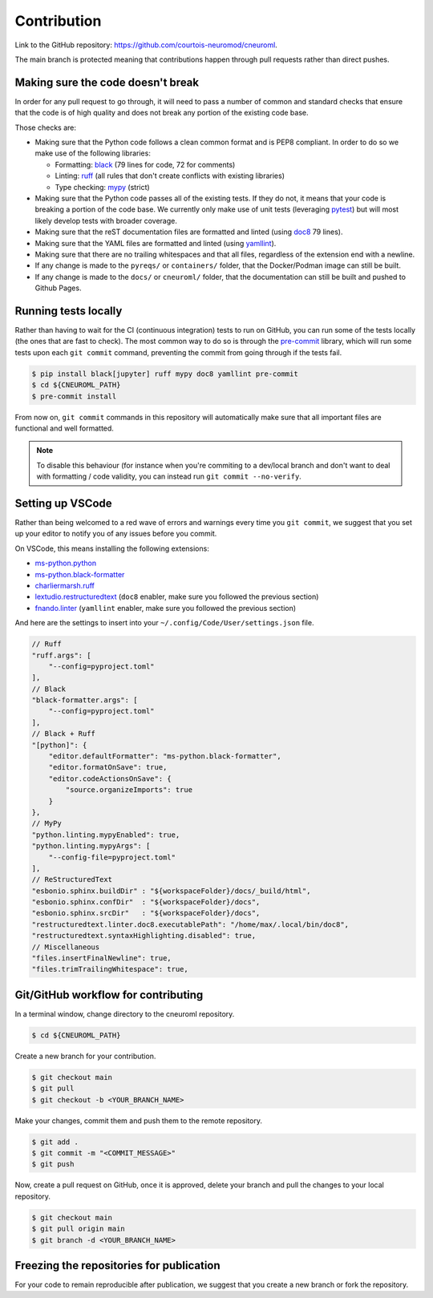 .. _contribution:

************
Contribution
************

Link to the GitHub repository: https://github.com/courtois-neuromod/cneuroml.

The main branch is protected meaning that contributions happen through
pull requests rather than direct pushes.

Making sure the code doesn't break
----------------------------------

In order for any pull request to go through, it will need to pass a number of
common and standard checks that ensure that the code is of high quality and
does not break any portion of the existing code base.

Those checks are:

* Making sure that the Python code follows a clean common format and is
  PEP8 compliant. In order to do so we make use of the following libraries:

  * Formatting: `black <https://black.readthedocs.io/en/stable/the_black_code_style/current_style.html>`_
    (79 lines for code, 72 for comments)
  * Linting: `ruff <https://beta.ruff.rs/docs/tutorial/#getting-started>`_
    (all rules that don't create conflicts with existing libraries)
  * Type checking: `mypy <https://mypy.readthedocs.io/en/stable/getting_started.html>`_
    (strict)

* Making sure that the Python code passes all of the existing tests. If
  they do not, it means that your code is breaking a portion of the
  code base. We currently only make use of unit tests (leveraging `pytest <https://docs.pytest.org/en/7.3.x/getting-started.html>`_) but will most likely develop
  tests with broader coverage.

* Making sure that the reST documentation files are formatted and linted
  (using `doc8 <https://github.com/PyCQA/doc8>`_ 79 lines).

* Making sure that the YAML files are formatted and linted
  (using `yamllint <https://yamllint.readthedocs.io/en/stable/quickstart.html#running-yamllint>`_).

* Making sure that there are no trailing whitespaces and that all files,
  regardless of the extension end with a newline.

* If any change is made to the ``pyreqs/`` or ``containers/`` folder, that the
  Docker/Podman image can still be built.

* If any change is made to the ``docs/`` or ``cneuroml/`` folder, that the
  documentation can still be built and pushed to Github Pages.

Running tests locally
---------------------

Rather than having to wait for the CI (continuous integration) tests to run on
GitHub, you can run some of the tests locally (the ones that are fast to
check). The most common way to do so is through the
`pre-commit <https://pre-commit.com/#quick-start>`_ library, which will run
some tests upon each ``git commit`` command, preventing the commit from going
through if the tests fail.

.. code-block:: console

    $ pip install black[jupyter] ruff mypy doc8 yamllint pre-commit
    $ cd ${CNEUROML_PATH}
    $ pre-commit install

From now on, ``git commit`` commands in this repository will automatically make
sure that all important files are functional and well formatted.

.. note::

    To disable this behaviour (for instance when you're commiting to a
    dev/local branch and don't want to deal with formatting / code validity,
    you can instead run ``git commit --no-verify``.

Setting up VSCode
-----------------

Rather than being welcomed to a red wave of errors and warnings every time you
``git commit``, we suggest that you set up your editor to notify you of any
issues before you commit.

On VSCode, this means installing the following extensions:

* `ms-python.python <https://marketplace.visualstudio.com/items?itemName=ms-python.python>`_
* `ms-python.black-formatter <https://marketplace.visualstudio.com/items?itemName=ms-python.black-formatter>`_
* `charliermarsh.ruff <https://marketplace.visualstudio.com/items?itemName=charliermarsh.ruff>`_
* `lextudio.restructuredtext <https://marketplace.visualstudio.com/items?itemName=lextudio.restructuredtext>`_
  (``doc8`` enabler, make sure you followed the previous section)
* `fnando.linter <https://marketplace.visualstudio.com/items?itemName=fnando.linter>`_
  (``yamllint`` enabler, make sure you followed the previous section)

And here are the settings to insert into your
``~/.config/Code/User/settings.json`` file.

.. code-block:: json

    // Ruff
    "ruff.args": [
        "--config=pyproject.toml"
    ],
    // Black
    "black-formatter.args": [
        "--config=pyproject.toml"
    ],
    // Black + Ruff
    "[python]": {
        "editor.defaultFormatter": "ms-python.black-formatter",
        "editor.formatOnSave": true,
        "editor.codeActionsOnSave": {
            "source.organizeImports": true
        }
    },
    // MyPy
    "python.linting.mypyEnabled": true,
    "python.linting.mypyArgs": [
        "--config-file=pyproject.toml"
    ],
    // ReStructuredText
    "esbonio.sphinx.buildDir" : "${workspaceFolder}/docs/_build/html",
    "esbonio.sphinx.confDir"  : "${workspaceFolder}/docs",
    "esbonio.sphinx.srcDir"   : "${workspaceFolder}/docs",
    "restructuredtext.linter.doc8.executablePath": "/home/max/.local/bin/doc8",
    "restructuredtext.syntaxHighlighting.disabled": true,
    // Miscellaneous
    "files.insertFinalNewline": true,
    "files.trimTrailingWhitespace": true,

Git/GitHub workflow for contributing
------------------------------------

In a terminal window, change directory to the cneuroml repository.

.. code-block:: console

    $ cd ${CNEUROML_PATH}

Create a new branch for your contribution.

.. code-block:: console

    $ git checkout main
    $ git pull
    $ git checkout -b <YOUR_BRANCH_NAME>

Make your changes, commit them and push them to the remote repository.

.. code-block:: console

    $ git add .
    $ git commit -m "<COMMIT_MESSAGE>"
    $ git push

Now, create a pull request on GitHub, once it is approved, delete your branch
and pull the changes to your local repository.

.. code-block:: console

    $ git checkout main
    $ git pull origin main
    $ git branch -d <YOUR_BRANCH_NAME>

Freezing the repositories for publication
-----------------------------------------

For your code to remain reproducible after publication, we suggest that you
create a new branch or fork the repository.

